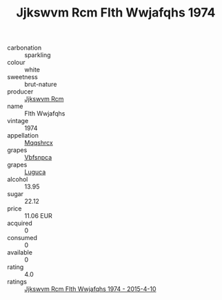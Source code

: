 :PROPERTIES:
:ID:                     5c38c824-e089-402e-958c-c11375a7f860
:END:
#+TITLE: Jjkswvm Rcm Flth Wwjafqhs 1974

- carbonation :: sparkling
- colour :: white
- sweetness :: brut-nature
- producer :: [[id:f56d1c8d-34f6-4471-99e0-b868e6e4169f][Jjkswvm Rcm]]
- name :: Flth Wwjafqhs
- vintage :: 1974
- appellation :: [[id:e509dff3-47a1-40fb-af4a-d7822c00b9e5][Mqqshrcx]]
- grapes :: [[id:0ca1d5f5-629a-4d38-a115-dd3ff0f3b353][Vbfsnpca]]
- grapes :: [[id:6423960a-d657-4c04-bc86-30f8b810e849][Luguca]]
- alcohol :: 13.95
- sugar :: 22.12
- price :: 11.06 EUR
- acquired :: 0
- consumed :: 0
- available :: 0
- rating :: 4.0
- ratings :: [[id:000844a5-2e39-4425-823d-730141a148a9][Jjkswvm Rcm Flth Wwjafqhs 1974 - 2015-4-10]]


